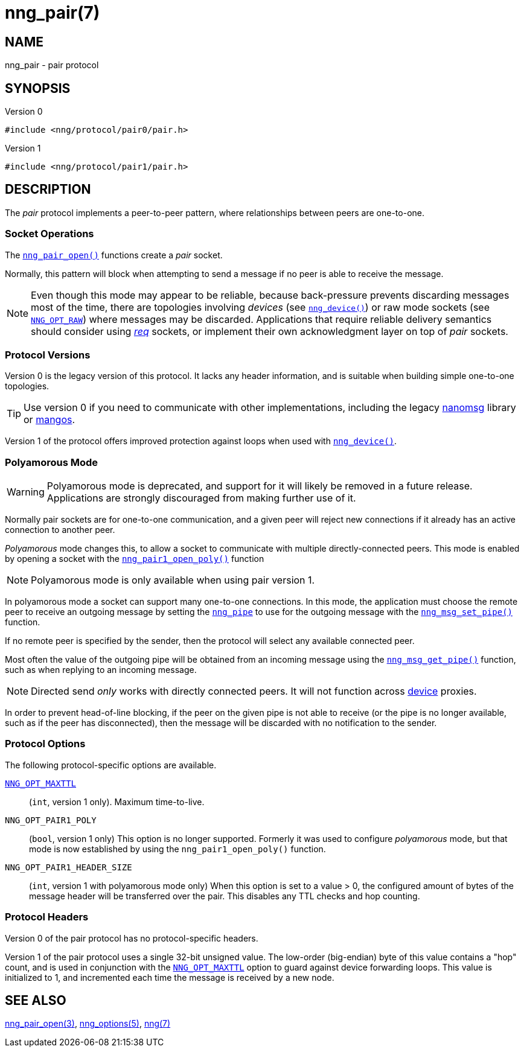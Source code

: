 = nng_pair(7)
//
// Copyright 2020 Staysail Systems, Inc. <info@staysail.tech>
// Copyright 2018 Capitar IT Group BV <info@capitar.com>
//
// This document is supplied under the terms of the MIT License, a
// copy of which should be located in the distribution where this
// file was obtained (LICENSE.txt).  A copy of the license may also be
// found online at https://opensource.org/licenses/MIT.
//

== NAME

nng_pair - pair protocol

== SYNOPSIS

.Version 0
[source,c]
----
#include <nng/protocol/pair0/pair.h>
----

.Version 1
[source,c]
----
#include <nng/protocol/pair1/pair.h>
----

== DESCRIPTION

(((protocol, _pair_)))
The ((_pair_ protocol)) implements a peer-to-peer pattern, where
relationships between peers are one-to-one.

=== Socket Operations

The xref:nng_pair_open.3.adoc[`nng_pair_open()`] functions create a _pair_ socket.

Normally, this pattern will block when attempting to send a message if
no peer is able to receive the message.

NOTE: Even though this mode may appear to be reliable, because back-pressure
prevents discarding messages most of the time, there are topologies involving
_devices_ (see xref:nng_device.3.adoc[`nng_device()`]) or raw mode sockets
(see xref:nng_options.5.adoc#NNG_OPT_RAW[`NNG_OPT_RAW`]) where
messages may be discarded.
Applications that require reliable delivery semantics should consider using
xref:nng_req.7.adoc[_req_] sockets, or
implement their own acknowledgment layer on top of _pair_ sockets.

=== Protocol Versions

Version 0 is the legacy version of this protocol.
It lacks any header
information, and is suitable when building simple one-to-one topologies.

TIP: Use version 0 if you need to communicate with other implementations,
including the legacy https://github.com/nanomsg/nanomsg[nanomsg] library or
https://github.com/go-mangos/mangos[mangos].

Version 1 of the protocol offers improved protection against loops when
used with xref:nng_device.3.adoc[`nng_device()`].

=== Polyamorous Mode

WARNING: Polyamorous mode is deprecated, and support for it will likely
be removed in a future release.
Applications are strongly discouraged from making further use of it.

Normally pair sockets are for one-to-one communication, and a given peer
will reject new connections if it already has an active connection to another
peer.

((_Polyamorous_ mode)) changes this, to allow a socket to communicate with
multiple directly-connected peers.
This mode is enabled by opening a socket with the
xref:nng_pair_open.3.adoc[`nng_pair1_open_poly()`]
function

NOTE: Polyamorous mode is only available when using pair version 1.

In polyamorous mode a socket can support many one-to-one connections.
In this mode, the application must
choose the remote peer to receive an outgoing message by setting the
xref:nng_pipe.5.adoc[`nng_pipe`] to use for the outgoing message with
the xref:nng_msg_set_pipe.3.adoc[`nng_msg_set_pipe()`] function.

If no remote peer is specified by the sender, then the protocol will select
any available connected peer.

Most often the value of the outgoing pipe will be obtained from an incoming
message using the xref:nng_msg_get_pipe.3.adoc[`nng_msg_get_pipe()`] function,
such as when replying to an incoming message.

NOTE: Directed send _only_ works with directly connected peers.
It will not function across xref:nng_device.3.adoc[device] proxies.

In order to prevent head-of-line blocking, if the peer on the given pipe
is not able to receive (or the pipe is no longer available, such as if the
peer has disconnected), then the message will be discarded with no notification
to the sender.

=== Protocol Options

The following protocol-specific options are available.

xref:nng_options.5.adoc#NNG_OPT_MAXTTL[`NNG_OPT_MAXTTL`]::

   (`int`, version 1 only).  Maximum time-to-live.

((`NNG_OPT_PAIR1_POLY`))::

   (`bool`, version 1 only)  This option is no longer supported.
   Formerly it was used to configure _polyamorous_ mode, but that mode
   is now established by using the `nng_pair1_open_poly()` function.

((`NNG_OPT_PAIR1_HEADER_SIZE`))::

   (`int`, version 1 with polyamorous mode only)  When this option is
   set to a value > 0, the configured amount of bytes of the message
   header will be transferred over the pair.
   This disables any TTL checks and hop counting.

=== Protocol Headers

Version 0 of the pair protocol has no protocol-specific headers.

Version 1 of the pair protocol uses a single 32-bit unsigned value.  The
low-order (big-endian) byte of this value contains a "hop" count, and is
used in conjunction with the
xref:nng_options.5.adoc#NNG_OPT_MAXTTL[`NNG_OPT_MAXTTL`] option to guard against
device forwarding loops.
This value is initialized to 1, and incremented each time the message is
received by a new node.

== SEE ALSO

[.text-left]
xref:nng_pair_open.3.adoc[nng_pair_open(3)],
xref:nng_options.5.adoc[nng_options(5)],
xref:nng.7.adoc[nng(7)]
